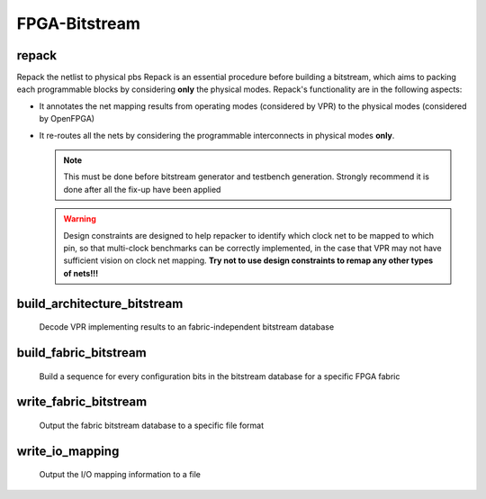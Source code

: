.. _openfpga_bitstream_commands:

FPGA-Bitstream
--------------

repack
~~~~~~

Repack the netlist to physical pbs
Repack is an essential procedure before building a bitstream, which aims to packing each programmable blocks by considering **only** the physical modes.
Repack's functionality are in the following aspects:

- It annotates the net mapping results from operating modes (considered by VPR) to the physical modes (considered by OpenFPGA)

- It re-routes all the nets by considering the programmable interconnects in physical modes **only**.

  .. note:: This must be done before bitstream generator and testbench generation. Strongly recommend it is done after all the fix-up have been applied

  .. option:: --design_constraints 
  
    Apply design constraints from an external file. 
    Normally, repack takes the net mapping from VPR packing and routing results. 
    Alternatively, repack can accept the design constraints, in particular, net remapping, from an XML-based design constraint description.
    See details in :ref:`file_formats_repack_design_constraints`.
  
  .. warning:: Design constraints are designed to help repacker to identify which clock net to be mapped to which pin, so that multi-clock benchmarks can be correctly implemented, in the case that VPR may not have sufficient vision on clock net mapping. **Try not to use design constraints to remap any other types of nets!!!**
     
  .. option:: --verbose 
  
    Show verbose log

build_architecture_bitstream
~~~~~~~~~~~~~~~~~~~~~~~~~~~~

  Decode VPR implementing results to an fabric-independent bitstream database 
  
  .. option:: --read_file <string>

    Read the fabric-independent bitstream from an XML file. When this is enabled, bitstream generation will NOT consider VPR results. See details at :ref:`file_formats_architecture_bitstream`.

  .. option:: --write_file <string>

    Output the fabric-independent bitstream to an XML file. See details at :ref:`file_formats_architecture_bitstream`.
  
  .. option:: --verbose

    Show verbose log

build_fabric_bitstream
~~~~~~~~~~~~~~~~~~~~~~

  Build a sequence for every configuration bits in the bitstream database for a specific FPGA fabric

  .. option:: --verbose

    Show verbose log

write_fabric_bitstream
~~~~~~~~~~~~~~~~~~~~~~

  Output the fabric bitstream database to a specific file format

  .. option:: --file <string> or -f <string>

    Output the fabric bitstream to an plain text file (only ``0`` or ``1``)

  .. option:: --format <string>

    Specify the file format [``plain_text`` | ``xml``]. By default is ``plain_text``.
    See file formats in :ref:`file_formats_fabric_bitstream_xml` and :ref:`file_formats_fabric_bitstream_plain_text`.

  .. option:: --verbose

    Show verbose log

write_io_mapping
~~~~~~~~~~~~~~~~

  Output the I/O mapping information to a file

  .. option:: --file <string> or -f <string>

    Specify the file name where the I/O mapping will be outputted to.
    See file formats in :ref:`file_format_io_mapping_file`.

  .. option:: --verbose

    Show verbose log


